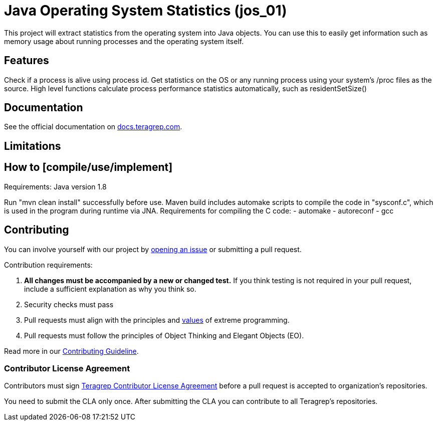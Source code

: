 // Before publishing your new repository:
// 1. Write the readme file
// 2. Update the issues link in Contributing section in the readme file
// 3. Update the discussion link in config.yml file in .github/ISSUE_TEMPLATE directory

= Java Operating System Statistics (jos_01)

// Add a short description of your project. Tell what your project does and what it's used for.

This project will extract statistics from the operating system into Java objects.
You can use this to easily get information such as memory usage about running processes and the operating system itself.

== Features

// List your project's features

Check if a process is alive using process id.
Get statistics on the OS or any running process using your system's /proc files as the source.
High level functions calculate process performance statistics automatically, such as residentSetSize()

== Documentation

See the official documentation on https://docs.teragrep.com[docs.teragrep.com].

== Limitations

// If your project has limitations, please list them. Otherwise remove this section.

== How to [compile/use/implement]

Requirements:
Java version 1.8

Run "mvn clean install" successfully before use.
Maven build includes automake scripts to compile the code in "sysconf.c", which is used in the program during runtime via JNA.
Requirements for compiling the C code:
- automake
- autoreconf
- gcc


// add instructions how people can start to use your project

== Contributing

// Change the repository name in the issues link to match with your project's name

You can involve yourself with our project by https://github.com/teragrep/jos_01/issues/new/choose[opening an issue] or submitting a pull request.

Contribution requirements:

. *All changes must be accompanied by a new or changed test.* If you think testing is not required in your pull request, include a sufficient explanation as why you think so.
. Security checks must pass
. Pull requests must align with the principles and http://www.extremeprogramming.org/values.html[values] of extreme programming.
. Pull requests must follow the principles of Object Thinking and Elegant Objects (EO).

Read more in our https://github.com/teragrep/teragrep/blob/main/contributing.adoc[Contributing Guideline].

=== Contributor License Agreement

Contributors must sign https://github.com/teragrep/teragrep/blob/main/cla.adoc[Teragrep Contributor License Agreement] before a pull request is accepted to organization's repositories.

You need to submit the CLA only once. After submitting the CLA you can contribute to all Teragrep's repositories.
